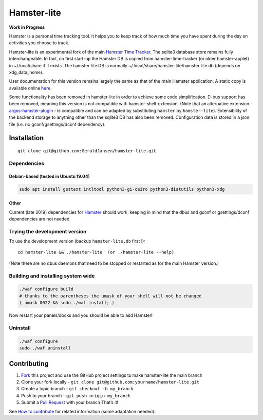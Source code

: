 Hamster-lite
============

**Work in Progress**

Hamster is a personal time tracking tool. It helps you to keep track of
how much time you have spent during the day on activities you choose to
track.

Hamster-lite is an experimental fork of the main `Hamster Time
Tracker <https://github.com/projecthamster/hamster/wiki>`__. The sqlite3
database store remains fully interchangeable. In fact, on first start-up
the Hamster DB is copied from hamster-time-tracker (or older
hamster-applet) in ~/.local/share if it exists. The hamster-lite DB is
normally ~/.local/share/hamster-lite/hamster-lite.db (depends on
xdg_data_home).

User documentation for this version remains largely the same as that of
the main Hamster application. A static copy is available online
`here <https://geraldjansen.github.io/hamster-lite/>`__.

Some functionality has been removed in hamster-lite in order to achieve
some code simplification. D-bus support has been removed, meaning this
version is not compatible with hamster-shell-extension. (Note that an
alternative extension -
`argos-hamster-plugin <https://github.com/matclab/argos-hamster-plugin>`__
- is compatible and can be adapted by substituting ``hamster`` by
``hamster-lite``). Extensibility of the backend storage to anything
other than the sqlite3 DB has also been removed. Configuration data is
stored in a json file (i.e. no gconf/gsettings/dconf dependency).

Installation
------------

::

   git clone git@github.com:GeraldJansen/hamster-lite.git

Dependencies
~~~~~~~~~~~~

Debian-based (tested in Ubuntu 19.04)
^^^^^^^^^^^^^^^^^^^^^^^^^^^^^^^^^^^^^

.. code:: bash

   sudo apt install gettext intltool python3-gi-cairo python3-distutils python3-xdg

Other
^^^^^

Current (late 2019) dependencies for
`Hamster <https://github.com/projecthamster/hamster/blob/master/README.md>`__
should work, keeping in mind that the dbus and gconf or gsettings/dconf dependencies are not 
needed.

Trying the development version
~~~~~~~~~~~~~~~~~~~~~~~~~~~~~~

To use the development version (backup ``hamster-lite.db`` first !):

::

   cd hamster-lite && ./hamster-lite  (or ./hamster-lite --help)

(Note there are no dbus daemons that need to be stopped or restarted as
for the main Hamster version.)

Building and installing system wide
~~~~~~~~~~~~~~~~~~~~~~~~~~~~~~~~~~~

.. code:: bash

   ./waf configure build
   # thanks to the parentheses the umask of your shell will not be changed
   ( umask 0022 && sudo ./waf install; )

Now restart your panels/docks and you should be able to add Hamster!

Uninstall
~~~~~~~~~

.. code:: bash

   ./waf configure
   sudo ./waf uninstall

Contributing
------------

1. `Fork <https://github.com/GeraldJansen/hamster-lite/fork>`__ this
   project and use the GitHub project settings to make hamster-lite the
   main branch
2. Clone your fork locally -
   ``git clone git@github.com:yourname/hamster-lite.git``
3. Create a topic branch - ``git checkout -b my_branch``
4. Push to your branch - ``git push origin my_branch``
5. Submit a `Pull
   Request <https://github.com/GeraldJansen/hamster-lite/pulls>`__ with
   your branch That’s it!

See `How to
contribute <https://github.com/projecthamster/hamster/wiki/How-to-contribute>`__
for related information (some adaptation needed).
